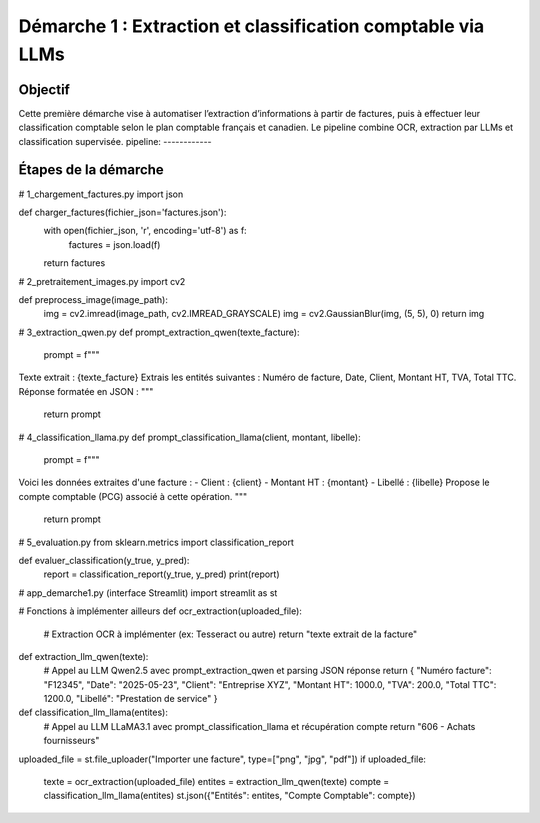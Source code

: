 Démarche 1 : Extraction et classification comptable via LLMs
=============================================================

Objectif
--------

Cette première démarche vise à automatiser l’extraction d’informations à partir de factures,
puis à effectuer leur classification comptable selon le plan comptable français et canadien.
Le pipeline combine OCR, extraction par LLMs et classification supervisée.
pipeline: 
------------

.. figure:: /Documentation/Images/pipeline.jpg
    :width: 100%
    :align: center
    :alt: Alternative text for the image
    :name: Introduction
Étapes de la démarche
---------------------

# 1_chargement_factures.py
import json

def charger_factures(fichier_json='factures.json'):
    with open(fichier_json, 'r', encoding='utf-8') as f:
        factures = json.load(f)
    return factures


# 2_pretraitement_images.py
import cv2

def preprocess_image(image_path):
    img = cv2.imread(image_path, cv2.IMREAD_GRAYSCALE)
    img = cv2.GaussianBlur(img, (5, 5), 0)
    return img


# 3_extraction_qwen.py
def prompt_extraction_qwen(texte_facture):
    prompt = f"""
Texte extrait : {texte_facture}
Extrais les entités suivantes : Numéro de facture, Date, Client, Montant HT, TVA, Total TTC.
Réponse formatée en JSON :
"""
    return prompt


# 4_classification_llama.py
def prompt_classification_llama(client, montant, libelle):
    prompt = f"""
Voici les données extraites d'une facture :
- Client : {client}
- Montant HT : {montant}
- Libellé : {libelle}
Propose le compte comptable (PCG) associé à cette opération.
"""
    return prompt


# 5_evaluation.py
from sklearn.metrics import classification_report

def evaluer_classification(y_true, y_pred):
    report = classification_report(y_true, y_pred)
    print(report)


# app_demarche1.py (interface Streamlit)
import streamlit as st

# Fonctions à implémenter ailleurs
def ocr_extraction(uploaded_file):
    # Extraction OCR à implémenter (ex: Tesseract ou autre)
    return "texte extrait de la facture"

def extraction_llm_qwen(texte):
    # Appel au LLM Qwen2.5 avec prompt_extraction_qwen et parsing JSON réponse
    return {
    "Numéro facture": "F12345",
    "Date": "2025-05-23",
    "Client": "Entreprise XYZ",
    "Montant HT": 1000.0,
    "TVA": 200.0,
    "Total TTC": 1200.0,
    "Libellé": "Prestation de service"
    }

def classification_llm_llama(entites):
    # Appel au LLM LLaMA3.1 avec prompt_classification_llama et récupération compte
    return "606 - Achats fournisseurs"

uploaded_file = st.file_uploader("Importer une facture", type=["png", "jpg", "pdf"])
if uploaded_file:
    texte = ocr_extraction(uploaded_file)
    entites = extraction_llm_qwen(texte)
    compte = classification_llm_llama(entites)
    st.json({"Entités": entites, "Compte Comptable": compte})
